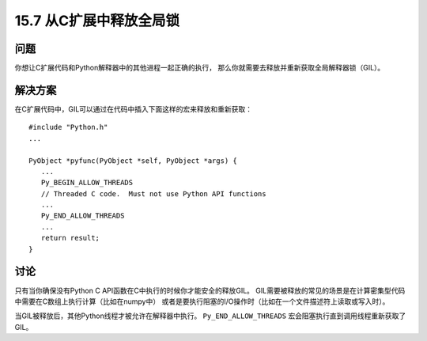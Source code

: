 ==============================
15.7 从C扩展中释放全局锁
==============================

----------
问题
----------
你想让C扩展代码和Python解释器中的其他进程一起正确的执行，
那么你就需要去释放并重新获取全局解释器锁（GIL）。

----------
解决方案
----------
在C扩展代码中，GIL可以通过在代码中插入下面这样的宏来释放和重新获取：

::

    #include "Python.h"
    ...

    PyObject *pyfunc(PyObject *self, PyObject *args) {
       ...
       Py_BEGIN_ALLOW_THREADS
       // Threaded C code.  Must not use Python API functions
       ...
       Py_END_ALLOW_THREADS
       ...
       return result;
    }

----------
讨论
----------
只有当你确保没有Python C API函数在C中执行的时候你才能安全的释放GIL。
GIL需要被释放的常见的场景是在计算密集型代码中需要在C数组上执行计算（比如在numpy中）
或者是要执行阻塞的I/O操作时（比如在一个文件描述符上读取或写入时）。

当GIL被释放后，其他Python线程才被允许在解释器中执行。
``Py_END_ALLOW_THREADS`` 宏会阻塞执行直到调用线程重新获取了GIL。

